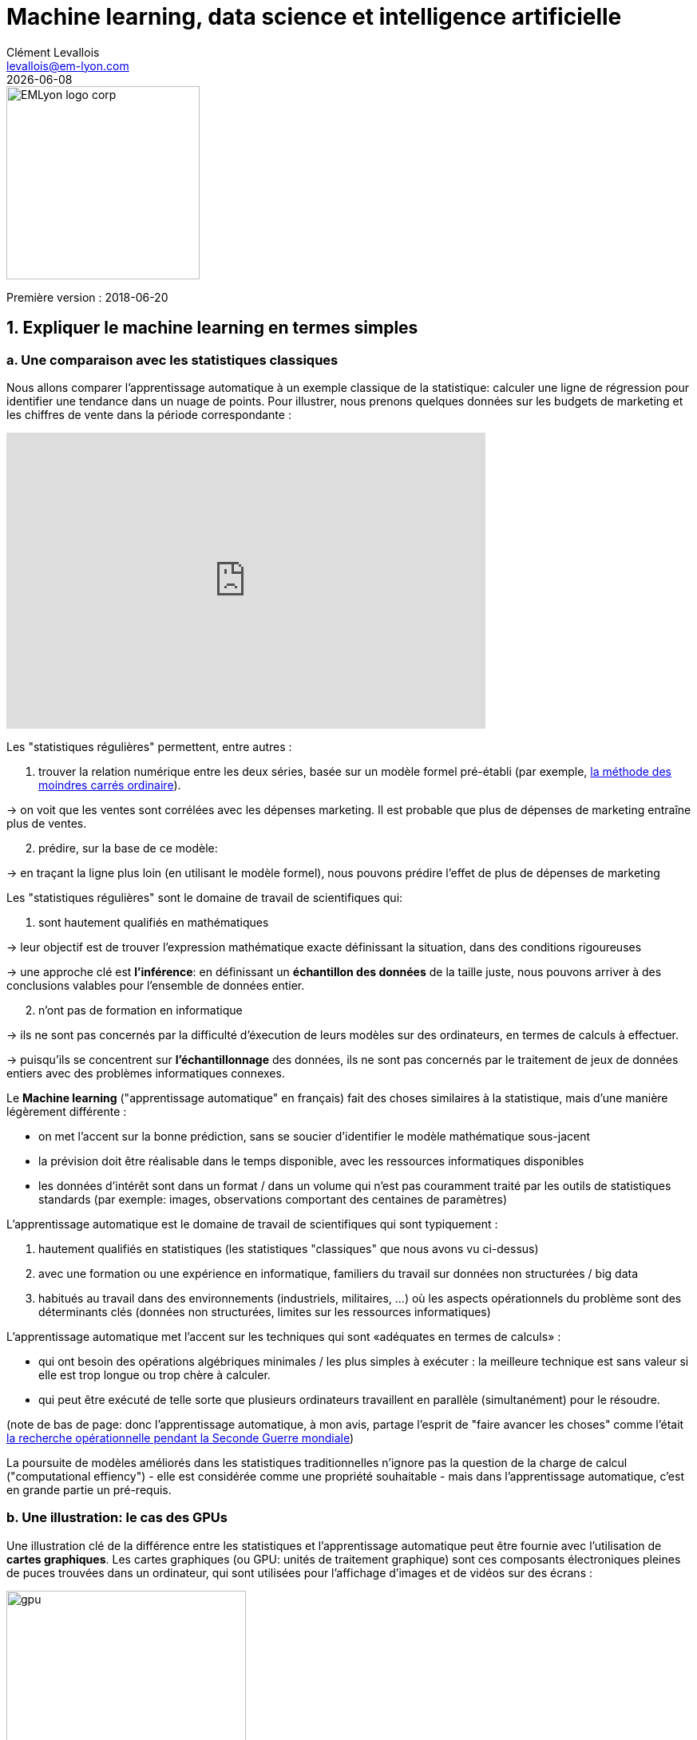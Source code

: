 = Machine learning, data science et intelligence artificielle
Clément Levallois <levallois@em-lyon.com>
{docdate}

:icons!:
:iconsfont:   font-awesome
:revnumber: 1.0
:example-caption!:
ifndef::imagesdir[:imagesdir: ../images]
ifndef::sourcedir[:sourcedir: ../../../main/java]

:title-logo-image: EMLyon_logo_corp.png[width="242" align="center"]

image::EMLyon_logo_corp.png[width="242" align="center"]

Première version : 2018-06-20
//ST: 'Escape' or 'o' to see all sides, F11 for full screen, 's' for speaker notes


== 1. Expliquer le machine learning en termes simples
=== a. Une comparaison avec les statistiques classiques

(((machine learning, rapport aux statistiques)))

Nous allons comparer l'apprentissage automatique à un exemple classique de la statistique: calculer une ligne de régression pour identifier une tendance dans un nuage de points.
// +
Pour illustrer, nous prenons quelques données sur les budgets de marketing et les chiffres de vente dans la période correspondante :

// +
ifndef::backend-pdf[]
++++
<iframe width="600" height="371" seamless frameborder="0" scrolling="no" src="https://docs.google.com/spreadsheets/d/e/2PACX-1vS8dKfwxvgz3ALH8Y1FzxWk9lZtiVBlQdZYUrKJqRXNqBFRjKIP3LUvv29QSIBbGx2-ray5nK8cALMH/pubchart?oid=1075418595&format=interactive"></iframe>
++++
endif::[]

// +
ifdef::backend-pdf[]
image::regression-line.png[pdfwidth="100%", align="center", title="A linear regression", book="keep"]
endif::[]

// +
Les "statistiques régulières" permettent, entre autres :

// +
1. trouver la relation numérique entre les deux séries, basée sur un modèle formel pré-établi (par exemple, https://fr.wikipedia.org/wiki/M%C3%A9thode_des_moindres_carr%C3%A9s_ordinaire[la méthode des moindres carrés ordinaire]).

-> on voit que les ventes sont corrélées avec les dépenses marketing. Il est probable que plus de dépenses de marketing entraîne plus de ventes.

// +
[start=2]
2. prédire, sur la base de ce modèle:

-> en traçant la ligne plus loin (en utilisant le modèle formel), nous pouvons prédire l'effet de plus de dépenses de marketing

// +
Les "statistiques régulières" sont le domaine de travail de scientifiques qui:

1. sont hautement qualifiés en mathématiques

-> leur objectif est de trouver l'expression mathématique exacte définissant la situation, dans des conditions rigoureuses

-> une approche clé est *l'inférence*: en définissant un *échantillon des données* de la taille juste, nous pouvons arriver à des conclusions valables pour l'ensemble de données entier.

// +
[start=2]
2. n'ont pas de formation en informatique

-> ils ne sont pas concernés par la difficulté d'éxecution de leurs modèles sur des ordinateurs, en termes de calculs à effectuer.

// +
-> puisqu'ils se concentrent sur *l'échantillonnage* des données, ils ne sont pas concernés par le traitement de jeux de données entiers avec des problèmes informatiques connexes.

// +
Le *Machine learning*  ("apprentissage automatique" en français)(((machine learning))) fait des choses similaires à la statistique, mais d'une manière légèrement différente :

- on met l'accent sur la bonne prédiction, sans se soucier d'identifier le modèle mathématique sous-jacent
- la prévision doit être réalisable dans le temps disponible, avec les ressources informatiques disponibles
- les données d'intérêt sont dans un format / dans un volume qui n'est pas couramment traité par les outils de statistiques standards (par exemple: images, observations comportant des centaines de paramètres)

// +
L'apprentissage automatique est le domaine de travail de scientifiques qui sont typiquement :

// +
[start=1]
1. hautement qualifiés en statistiques (les statistiques "classiques" que nous avons vu ci-dessus)
// +
[start=2]
2. avec une formation ou une expérience en informatique, familiers du travail sur données non structurées / big data
// +
[start=3]
3. habitués au travail dans des environnements (industriels, militaires, ...) où les aspects opérationnels du problème sont des déterminants clés (données non structurées, limites sur les ressources informatiques)

// +
L'apprentissage automatique met l'accent sur les techniques qui sont «adéquates en termes de calculs» :

// +
- qui ont besoin des opérations algébriques minimales / les plus simples à exécuter : la meilleure technique est sans valeur si elle est trop longue ou trop chère à calculer.
- qui peut être exécuté de telle sorte que plusieurs ordinateurs travaillent en parallèle (simultanément) pour le résoudre.

// +
(note de bas de page: donc l'apprentissage automatique, à mon avis, partage l'esprit de "faire avancer les choses" comme l'était  https://fr.wikipedia.org/wiki/Recherche_op%C3%A9rationnelle#Historique[la recherche opérationnelle pendant la Seconde Guerre mondiale])

// +
La poursuite de modèles améliorés dans les statistiques traditionnelles n'ignore pas la question de la charge de calcul ("computational effiency") - elle est considérée comme une propriété souhaitable - mais dans l'apprentissage automatique, c'est en grande partie un pré-requis.

=== b. Une illustration: le cas des GPUs
Une illustration clé de la différence entre les statistiques et l'apprentissage automatique peut être fournie avec l'utilisation de *cartes graphiques*(((GPU - cartes graphiques))).
// +
Les cartes graphiques (ou GPU: unités de traitement graphique) sont ces composants électroniques pleines de puces trouvées dans un ordinateur, qui sont utilisées pour l'affichage d'images et de vidéos sur des écrans :

// +
image::gpu.jpg[pdfwidth = "50%", align = "center", title = "Une carte graphique vendue par NVidia- un des principaux fabricants",width="300",book="keep"]

// +
Dans les années 1990, le jeu vidéo s'est beaucoup développé, des consoles et arcades aux ordinateurs de bureau.
Les développeurs de jeux ont créé des jeux informatiques montrant des scènes et des animations de plus en plus complexes. (voir https://youtu.be/3UTdxI2IEp0[une évolution des graphiques en jeux vidéo], et https://www.youtube.com/watch?v=Rywkv7PCYDM[les jeux graphiques avancés en 2017]).
// +
Ces jeux vidéo ont besoin de puissantes cartes vidéo (aussi appelés https://fr.wikipedia.org/wiki/Processeur_graphique[processeurs graphiques] ou GPU)
pour restituer des scènes complexes dans les moindres détails - avec des calculs sur les effets de lumière et les animations *réalisés en temps réel*.
// +
Cela a poussé au développement de *GPUs* plus puissants(((GPU - cartes graphiques))).
Leurs caractéristiques sont qu'ils peuvent calculer des opérations simples pour changer les couleurs des pixels, *pour chacun des millions de pixels de l'écran en parallèle*, de sorte que la prochaine séquence de l'image peut être affichée en millisecondes.

// +
Des millions d'opérations simples se déroulent en parallèle pour le prix d'un GPU (quelques centaines de dollars), pas le prix de douzaines d'ordinateurs fonctionnant en parallèle (peut être des dizaines de milliers de dollars)?

-> C'est intéressant pour les calculs sur les big data!
// +
Si un problème statistique de prédiction peut être décomposé en opérations simples pouvant être exécutées sur un GPU, alors un grand ensemble de données peut être analysé en secondes ou en minutes sur un ordinateur portable, au lieu d'un cluster d'ordinateurs.
// +
Pour illustrer la différence de vitesse entre une opération mathématique exécutée sans ou avec un *GPU*(((GPU - cartes graphiques))):

video::-P28LKWTzrI[youtube, width = 500, height = 400]

Le problème est le suivant : pour utiliser un GPU pour les calculs, vous devez conceptualiser le problème pour qu'il soit :

// +
- décomposé en une très grande série
- d'opérations très simples (fondamentalement, des sommes ou des multiplications, rien de complexe comme des racines carrées ou des polynômes)
- qui peuvent fonctionner indépendamment les uns des autres.
// +
L'apprentissage automatique ou machine learning prête généralement attention à cette dimension du problème dès la phase de conception des modèles et des techniques, là où les statistiques "classiques" ne considèrent généralement pas le problème, ou seulement en aval : non pas au stade de la conception mais à la phase de mise en œuvre - ce qui est souvent trop tard.

// +
Maintenant que nous avons vu comment les statistiques et l'apprentissage machine diffèrent dans leur approche, nous devons encore comprendre comment l'apprentissage automatique obtient de bons résultats, s'il ne repose pas sur la modélisation / l'échantillonnage des données comme le font les statistiques.

L'apprentissage automatique peut être catégorisé en 3 familles :

== 2. Trois familles d'apprentissage automatique
=== a. L'apprentissage non supervisé
*Apprentissage non supervisé*(((apprentissage automatique, apprentissage non supervisé))) désigne les méthodes qui utilisent un jeu de données nouveau et y trouvent des modèles intéressants, *sans que cela ne soit par apprentissage sur de précédents ensembles de données similaires*.

// +
Comment l'apprentissage supervisé fonctionne-t-il ?
Prenons un exemple.
Dans une réception de mariage, comment asseoir des gens avec des intérêts similaires aux mêmes tables?

// +
Les données initiales du problème :

- une liste de 100 invités, et pour chaque invité, une liste de 3 goûts que vous connaissez d'eux
- 10 tables avec 10 sièges chacune.
// +
- une mesure de similitude entre 2 invités: 2 invités ont une similitude de 0% s'ils partagent 0 goût, 33% s'ils partagent 1 goût, 66% avec 2 goûts en commun, 100% avec trois intérêts correspondants.
// +
- une mesure de similitude au niveau d'une table : la somme des similitudes entre toutes les paires d'invités à la table (45 paires possibles pour une table de 10).

// +
Une solution possible au problème peut être apportée en utilisant une approche non supervisée :

// +
1. Sur un ordinateur, assigner au hasard les 100 invités aux 10 tables.
2. prendre une table :
// +
** mesurer le degré de similitude des goûts pour la table
** échanger le siège de 1 personne à cette table, avec le siège d'une personne à une table différente.
** mesurer à nouveau le degré de similarité de la table: si elle s'est améliorée (parce que maintenant, les personnes à cette table ont plus de goûts en commun), alors garder les nouvelles assises. Sinon, annuler l'échange de place et revenir à la situation avant l'échange.
// +
3. Répéter l'étape 2 pour toutes les tables, plusieurs fois, jusqu'à ce que plus aucun échange de sièges n'améliore le degréé de similitude à aucune table. Lorsque cette étape est atteinte, nous disons que le modèle a "*convergé*".

// +
Cette approche permet d'identifier des groupes de personnes qui ont des points communs.
C'est évidemment d'une grande utilité pour organiser des données, depuis une segmentation de clientèle ou de prospects, jusqu'à une classification de produits en catégories à des fins d'évaluation ou de gestion de portefeuille.

image::kmeans.jpg[pdfwidth = "60%", align = "center", title = "K-means, une approche d'apprentissage non supervisée", width = 300]

=== b. L'approche d'apprentissage  *supervisé*
L'*Apprentissage supervisé*(((apprentissage automatique, apprentissage supervisé))) est l'approche consistant à calibrer un modèle basé sur l'histoire des expériences passées afin de deviner / prédire une nouvelle occurrence de la même expérience.
// +
Prenons l'exemple suivant : comment faire pour qu'un ordinateur "devine" si une image représente un chat ou un chien? Pour cela, en approche supervisée, nous allons commencer par récolter 50000 images ou plus de chats et de chiens, avec leurs légendes associées, comme ceci:


// +
** une image d'un chat, avec la légende "chat"

** une image d'un chien, avec la légende "chien"

** une autre image d'un chat, avec la légende "chat"

etc....

// +
- Ces 50000 images et leur légende s'appelle le _training set_.(((apprentissage automatique, training set))).
- Ceci est aussi appelé un ensemble de données *annotées*(((apprentissage automatique, ensemble de données libellées))), ce qui signifie que nous avons une étiquette décrivant chacune des observations (en anglais : _labelled set_).

// +
[TIP]
====
Dans un jeu de données libellé, d'où viennent les étiquettes?

- les étiquettes peuvent être fournies par les utilisateurs d'un service. Par exemple, les photos sur Instagram légendées par des hashtags sont exactement cela: une image avec une étiquette. L'étiquetage est fait par les utilisateurs d'Instagram affichant les photos et en écrivant les hashtags ci-dessous. Instagram est un service gratuit, mais les jeu de données libellées qu'il crée sont d'une grande valeur pour une entreprise comme Instagram (et pour Facebook, qui a racheté Instagram).

- ils peuvent être produits par des travailleurs humains(((data science et travail humain))). En pratique, les humains sont payés quelques centimes par image qu'ils doivent étiqueter (est-ce un chat? Est-ce un chien? Etc.). Une grande industrie et un marché du travail associé se développent pour effectuer une variété de tâches de ce genre. Une main-d'œuvre croissante fournit leur ((travail numérique)) aux entreprises qui ont besoin de *l'annotation des données*(((données, annotation des données)) ou de *nettoyer, classer ou qualifier les données*. Voir le travail de http://www.casilli.fr/about/[Antonio Casilli]((("Casilli, Antonio"))) sur ces sujets.
====

// +
La tâche est la suivante: si nous donnons à notre ordinateur une nouvelle image d'un chat __sans étiquette__, pourra-t-il deviner l'étiquette "chat"?

// +
La méthode:
- prendre une liste de coefficients aléatoires (en pratique, la liste est un vecteur, ou une matrice).
// +
- pour chacune des 50 000 photos de chiens et de chats:
** appliquer les coefficients à l'image à portée de main (disons que nous avons un chien ici)
** Si le résultat est "chien", ne faites rien, ça marche!
** Si le résultat est "chat", modifiez légèrement les coefficients.
** passer à l'image suivante
// +
- Après avoir parcouru 50 000 images en boucle, les paramètres ont été ajustés et réglés. C'était *l'entraînement du modèle*.

// +
Maintenant, lorsque vous présentez une nouvelle image au logiciel que vous venez d'entraîner, l'application du modèle devrait produire une prédiction correcte ("chat" ou "chien").

// +
L'apprentissage supervisé est actuellement la famille d'apprentissage automatique la plus populaire et obtient d'excellents résultats notamment en reconnaissance d'image, même si certains cas restent difficiles à résoudre:

image::muffin.jpg[pdfwidth = "60%", align = "center", title = "Un cas de test difficile pour l'apprentissage supervisé", width = 400, book = "keep"]

// +
C'est donc ce qu'on appelle l'apprentissage *supervisé* car l'apprentissage est guidé, dirigé, encadré par des exemples passés.

// +
Trois conditions à retenir sur l'apprentissage supervisé :

// +
- pour l'apprentissage supervisé soit possible, *il est nécessaire de disposer de grands ensembles de données pour la phase d'entraînement*. Sans ces données, pas d'apprentissage supervisé.
// +
- l'apprentissage supervisé *permet d'analyser des situations similaires à celles représentées dans le jeu de données sur lequel l'apprentissage a été entrainé*. Un modèle entraîné sur 50,000 photos de chats et de chiens ne saura pas reconnaître un dauphin.
// +
- les données d'apprentissage doivent être spécifiques. Si l'on souhaite apprendre à un algo à reconnaître un chihuhua, le training set doit être fait de chihuahuas - plutôt que des chiens de toutes races.

// +
Ce dernier point est explicité par Maryne Cotty-Eslous, fondatrice de https://projet-lucine.com/#/[Lucine, une app de reconnaissance et d'analyse de la douleur]:

video::tL7ojiOTQho?t=16m31s[youtube,start=971]

=== c. L'approche de l'apprentissage par *renforcement* (reinforcement learning)
Pour comprendre l'apprentissage par renforcement(((apprentissage automatique, apprentissage par renforcement))), nous pouvons penser intuitivement comment les animaux peuvent apprendre rapidement en *ignorant* les comportements indésirables et en *récompensant* les comportements souhaitables.

C'est facile et ne prend que quelques secondes. La vidéo suivante montre B.F. Skinner, figure centrale de la psychologie comportemenale dans les années 1950-1970, qui fait faire un tour sur lui-même à un pigeon simplement en récompensant le fait de tourner par des graines :

video::TtfQlkGwE2U[youtube, largeur = 500, hauteur = 400]

Outre les pigeons, l'apprentissage par renforcement peut être appliqué à tout type d' "agents experts".
Prenons le cas d'un jeu vidéo comme Super Mario Bros:

image::mario.jpg[pdfwidth = "60%", align = "center", title = "Mario Bros, un jeu vidéo populaire"]

Structure du jeu / de la tâche:

- But de la tâche: Mario doit collecter des pièces d'or et compléter le jeu en atteignant l'extrême droite de l'écran.
- Résultat négatif à éviter: se faire tuer par des ennemis ou en tombant dans des trous.
// +
- Point de départ: Mario Bros est debout au début du jeu.
- Actions possibles: se déplacer à droite, à gauche, sauter, s'accroupir, tirer en avant.

// +
L'apprentissage par renforcement fonctionne de la manière suivante :

1. Faire faire à Mario une nouvelle action aléatoire ("essayer quelque chose"), par exemple: "déplace-toi à droite".
2. Le jeu se termine (Mario a bougé à droite, a été touché par un ennemi et est mort)
// +
[début = 3]
3. Ce résultat est stocké quelque part:
** se déplacer à droite => bien (on a progressé dans le jeu, même si c'est très peu). A refaire!
** marcher près d'un ennemi et être touché par celui-ci => mauvais. A éviter! Déclenchons une autre action à proximité d'un ennemi (comme "sauter en avançant", par exempe).
// +
[début = 4]
4. Le jeu recommence (retour à l'étape 1) avec une combinaison de :
** actions qui ont été enregistrées comme positives lors de l'étape précédente
** essais de nouvelles choses (sauter, tirer?) à proximité d'une situation associée à un résultat négatif au tour précédent.

// +
Après avoir bouclé de 1. à 4. des milliers de fois, et enregistré à chaque fois des combinaisons d'actions favorables à répéter, et défavorables à éviter, Mario finit par arriver au bout du jeu, sans qu'aucun joueur humain ne tienne les commandes :

video::iakFfOmanJU[youtube, width = 500, height = 400]

L'apprentissage par renforcement est perçu comme correspondant à un aspect important de l'apprentissage humain / de l'intelligence humaine (axé sur les buts, «essai et erreur»).


// +
=== d. Quand l'apprentissage automatique est-il utile?
L'utilisation de l'apprentissage automatique peut être un gaspillage de ressources, lorsque des statistiques bien connues peuvent être facilement appliquées.
// +
Des indices que la modélisation statistique "classique" (peut-être aussi simple qu'une régression linéaire) devrait suffire:
// +
- L'ensemble de données n'est pas grand (moins de 50k observations), l'apprentissage supervisé ne fonctionnera pas
- Les données sont parfaitement structurées (données tabulaires)(((données structurées)))
- Les points de données ont peu de dimensions (chaque observation a peu d'attributs - il y a peu de "colonnes" dans une représentation sous forme de tableau)

// +
Cas où la modélisation des statistiques "classiques" est *nécessaire*:

- La question concerne la _contribution relative_ des variables indépendantes à la détermination d'un résultat.

== 3. Apprentissage automatique et data science
L'apprentissage automatique est une seule étape dans la longue chaîne du traitement et de l'analyse des données.
Le processus du traitement et de l'analyse des données a été formalisé dans les années 1980 sous le nom de "data mining", "exploration des données", "fouille de données," ou https://en.wikipedia.org/wiki/Data_mining#Process[((kdd: Knowledge Discovery in Databases))].

image::kdd.png[align = "center", title = "KDD - découverte des connaissances dans les bases de données", width = 500, book = "keep"]

Des représentations plus récentes des étapes du traitement des données ont été suggérées, laissant place au rôle de la ((visualisation de données)) :

-> voir https://image.slidesharecdn.com/datavisualizationforbusiness-141017095602-conversion-gate01/95/data-visualization-for-business-13-638.jpg?cb=1414060400[le processus de conception de l'information par Ben Fry]((("Fry, Ben"))) et ce workflow de  http://blogger.ghostweather.com/2013/11/data-vis-consulting-advice-for-newbies.html[visualisation des données par Moritz Stefaner]((("Stefaner, Moritz"))) :

// +
image::stefaner.png[pdfwidth = "90%", align = "center", title = "workflow de visualisation des données par Moritz Stefaner", width = 500, book = "keep"]

// +
L'apprentissage automatique est l'une des techniques (avec les statistiques traditionnelles) qui intervient à une des étapes de la data science. Mais la data science demande un ensemble de compétences bien plus vaste que la seule capacité d'analyse via du machine learning.

// +
Les compétences d'une équipe de (data scientist) sont souvent représentées comme la réunion de trois domaines distincts :

image::conway.png[pdfwidth = "40%", align = "center", title = "Le Diagramme de Venn de la science des données par Drew Conway", book="keep"]


== 4. Intelligence artificielle faible vs forte
*IA faible*(((intelligence artificielle, faible))) désigne des programmes informatiques capables de surpasser les humains dans des tâches complexes avec un focus étroit (comme jouer aux échecs, et seulement à ce jeu).
L'IA faible est généralement le résultat de l'application de systèmes experts ou des techniques d'apprentissage automatique vues ci-dessus.

// +
*IA forte*(((intelligence artificielle, forte))) est une intelligence qui serait capable de résoudre des problèmes de portée générale, capable de fixer son propre but, et consciente d'elle-même. Rien ne s'approche de ça.

// +
*Donc l'IA est synonyme d'IA faible pour le moment, et couvre les trois familles de machine learning vues ci-dessus.*

== Des vidéos sur le sujet
- La qualité de la donnée, un enjeu pour le machine learning : https://youtu.be/tL7ojiOTQho?t=972
- Intelligence artificielle faible et forte : quels impacts sur les métiers? https://youtu.be/xO8c257G4ms

== Pour aller plus loin
Retrouvez le site complet : https://seinecle.github.io/mk99/index-fr.html[ici].

image:round_portrait_mini_150.png[align="center", role="right"]

Clement Levallois

Découvrez mes autres cours et projets : https://www.clementlevallois.net

Ou contactez-moi via Twitter: https://www.twitter.com/seinecle[@seinecle]
